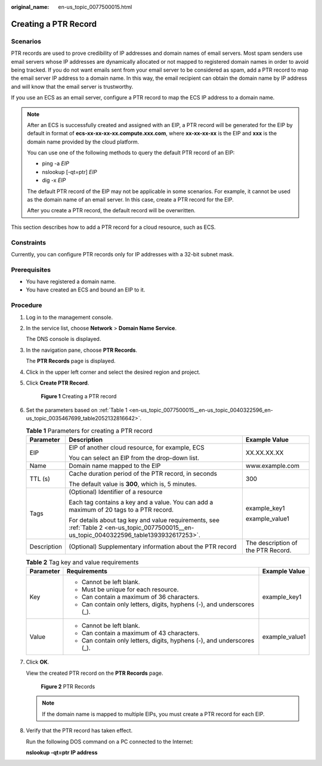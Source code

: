 :original_name: en-us_topic_0077500015.html

.. _en-us_topic_0077500015:

Creating a PTR Record
=====================

**Scenarios**
-------------

PTR records are used to prove credibility of IP addresses and domain names of email servers. Most spam senders use email servers whose IP addresses are dynamically allocated or not mapped to registered domain names in order to avoid being tracked. If you do not want emails sent from your email server to be considered as spam, add a PTR record to map the email server IP address to a domain name. In this way, the email recipient can obtain the domain name by IP address and will know that the email server is trustworthy.

If you use an ECS as an email server, configure a PTR record to map the ECS IP address to a domain name.

.. note::

   After an ECS is successfully created and assigned with an EIP, a PTR record will be generated for the EIP by default in format of **ecs-xx-xx-xx-xx.compute.xxx.com**, where **xx-xx-xx-xx** is the EIP and **xxx** is the domain name provided by the cloud platform.

   You can use one of the following methods to query the default PTR record of an EIP:

   -  ping -a *EIP*
   -  nslookup [-qt=ptr] *EIP*
   -  dig -x *EIP*

   The default PTR record of the EIP may not be applicable in some scenarios. For example, it cannot be used as the domain name of an email server. In this case, create a PTR record for the EIP.

   After you create a PTR record, the default record will be overwritten.

This section describes how to add a PTR record for a cloud resource, such as ECS.

Constraints
-----------

Currently, you can configure PTR records only for IP addresses with a 32-bit subnet mask.

**Prerequisites**
-----------------

-  You have registered a domain name.
-  You have created an ECS and bound an EIP to it.

**Procedure**
-------------

#. Log in to the management console.

#. In the service list, choose **Network** > **Domain Name Service**.

   The DNS console is displayed.

#. In the navigation pane, choose **PTR Records**.

   The **PTR Records** page is displayed.

#. Click |image1| in the upper left corner and select the desired region and project.

#. Click **Create PTR Record**.


   .. figure:: /_static/images/en-us_image_0000001124586421.png
      :alt: **Figure 1** Creating a PTR record

      **Figure 1** Creating a PTR record

#. Set the parameters based on :ref:`Table 1 <en-us_topic_0077500015__en-us_topic_0040322596_en-us_topic_0035467699_table2052132816642>`.

   .. _en-us_topic_0077500015__en-us_topic_0040322596_en-us_topic_0035467699_table2052132816642:

   .. table:: **Table 1** Parameters for creating a PTR record

      +-----------------------+-------------------------------------------------------------------------------------------------------------------------------------------+------------------------------------+
      | Parameter             | Description                                                                                                                               | Example Value                      |
      +=======================+===========================================================================================================================================+====================================+
      | EIP                   | EIP of another cloud resource, for example, ECS                                                                                           | XX.XX.XX.XX                        |
      |                       |                                                                                                                                           |                                    |
      |                       | You can select an EIP from the drop-down list.                                                                                            |                                    |
      +-----------------------+-------------------------------------------------------------------------------------------------------------------------------------------+------------------------------------+
      | Name                  | Domain name mapped to the EIP                                                                                                             | www.example.com                    |
      +-----------------------+-------------------------------------------------------------------------------------------------------------------------------------------+------------------------------------+
      | TTL (s)               | Cache duration period of the PTR record, in seconds                                                                                       | 300                                |
      |                       |                                                                                                                                           |                                    |
      |                       | The default value is **300**, which is, 5 minutes.                                                                                        |                                    |
      +-----------------------+-------------------------------------------------------------------------------------------------------------------------------------------+------------------------------------+
      | Tags                  | (Optional) Identifier of a resource                                                                                                       | example_key1                       |
      |                       |                                                                                                                                           |                                    |
      |                       | Each tag contains a key and a value. You can add a maximum of 20 tags to a PTR record.                                                    | example_value1                     |
      |                       |                                                                                                                                           |                                    |
      |                       | For details about tag key and value requirements, see :ref:`Table 2 <en-us_topic_0077500015__en-us_topic_0040322596_table1393932617253>`. |                                    |
      +-----------------------+-------------------------------------------------------------------------------------------------------------------------------------------+------------------------------------+
      | Description           | (Optional) Supplementary information about the PTR record                                                                                 | The description of the PTR Record. |
      +-----------------------+-------------------------------------------------------------------------------------------------------------------------------------------+------------------------------------+

   .. _en-us_topic_0077500015__en-us_topic_0040322596_table1393932617253:

   .. table:: **Table 2** Tag key and value requirements

      +-----------------------+------------------------------------------------------------------------+-----------------------+
      | Parameter             | Requirements                                                           | Example Value         |
      +=======================+========================================================================+=======================+
      | Key                   | -  Cannot be left blank.                                               | example_key1          |
      |                       | -  Must be unique for each resource.                                   |                       |
      |                       | -  Can contain a maximum of 36 characters.                             |                       |
      |                       | -  Can contain only letters, digits, hyphens (-), and underscores (_). |                       |
      +-----------------------+------------------------------------------------------------------------+-----------------------+
      | Value                 | -  Cannot be left blank.                                               | example_value1        |
      |                       | -  Can contain a maximum of 43 characters.                             |                       |
      |                       | -  Can contain only letters, digits, hyphens (-), and underscores (_). |                       |
      +-----------------------+------------------------------------------------------------------------+-----------------------+

#. Click **OK**.

   View the created PTR record on the **PTR Records** page.


   .. figure:: /_static/images/en-us_image_0239453060.png
      :alt: **Figure 2** PTR Records

      **Figure 2** PTR Records

   .. note::

      If the domain name is mapped to multiple EIPs, you must create a PTR record for each EIP.

#. Verify that the PTR record has taken effect.

   Run the following DOS command on a PC connected to the Internet:

   **nslookup -qt=ptr** **IP address**

.. |image1| image:: /_static/images/en-us_image_0148391090.png
